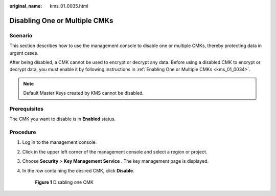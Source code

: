 :original_name: kms_01_0035.html

.. _kms_01_0035:

Disabling One or Multiple CMKs
==============================

Scenario
--------

This section describes how to use the management console to disable one or multiple CMKs, thereby protecting data in urgent cases.

After being disabled, a CMK cannot be used to encrypt or decrypt any data. Before using a disabled CMK to encrypt or decrypt data, you must enable it by following instructions in :ref:`Enabling One or Multiple CMKs <kms_01_0034>`.

.. note::

   Default Master Keys created by KMS cannot be disabled.

Prerequisites
-------------

The CMK you want to disable is in **Enabled** status.

Procedure
---------

#. Log in to the management console.

#. Click |image1| in the upper left corner of the management console and select a region or project.

#. Choose **Security** > **Key Management Service** . The key management page is displayed.

#. In the row containing the desired CMK, click **Disable**.


   .. figure:: /_static/images/en-us_image_0129271653.png
      :alt: **Figure 1** Disabling one CMK

      **Figure 1** Disabling one CMK

.. |image1| image:: /_static/images/en-us_image_0237800345.png
